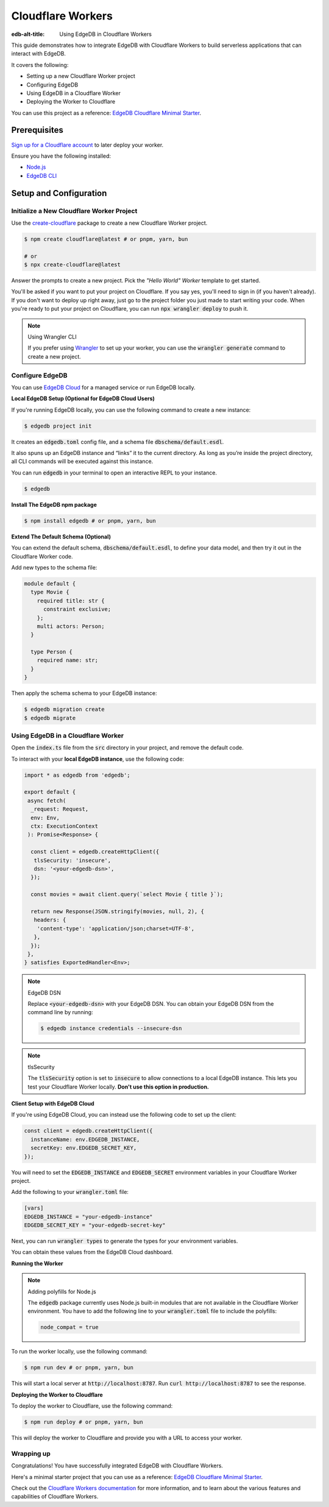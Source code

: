 .. _ref_guide_cloudflare_workers:

==================
Cloudflare Workers
==================

:edb-alt-title: Using EdgeDB in Cloudflare Workers


This guide demonstrates how to integrate EdgeDB with Cloudflare Workers to 
build serverless applications that can interact with EdgeDB. 

It covers the following:

- Setting up a new Cloudflare Worker project
- Configuring EdgeDB
- Using EdgeDB in a Cloudflare Worker
- Deploying the Worker to Cloudflare

You can use this project as a reference: `EdgeDB Cloudflare Minimal Starter`_.

Prerequisites
-------------

`Sign up for a Cloudflare account`_ to later deploy your worker.

Ensure you have the following installed:

- `Node.js`_
- `EdgeDB CLI`_

.. _Sign up for a Cloudflare account: https://dash.cloudflare.com/sign-up
.. _Node.js: https://nodejs.org/en/
.. _EdgeDB CLI: https://www.edgedb.com/docs/intro/cli

Setup and Configuration
-----------------------

Initialize a New Cloudflare Worker Project
===========================================

Use the `create-cloudflare`_ package to create a new Cloudflare Worker project.

.. _create-cloudflare: https://www.npmjs.com/package/create-cloudflare

.. code-block:: bash

    $ npm create cloudflare@latest # or pnpm, yarn, bun

    # or
    $ npx create-cloudflare@latest

Answer the prompts to create a new project. Pick the *"Hello World" Worker*
template to get started.
   
You'll be asked if you want to put your project on Cloudflare.
If you say yes, you'll need to sign in (if you haven't already). 
If you don't want to deploy up right away, just go to the project folder 
you just made to start writing your code. When you're ready to put your 
project on Cloudflare, you can run :code:`npx wrangler deploy` to push it.

.. note:: Using Wrangler CLI

    If you prefer using `Wrangler`_ to set up your worker, you can use the 
    :code:`wrangler generate` command to create a new project.

.. _Wrangler: https://developers.cloudflare.com/workers/cli-wrangler


Configure EdgeDB
=================

You can use `EdgeDB Cloud`_ for a managed service or run EdgeDB locally.

.. _`EdgeDB Cloud`: https://www.edgedb.com/cloud

**Local EdgeDB Setup (Optional for EdgeDB Cloud Users)**

If you're running EdgeDB locally, you can use the following command 
to create a new instance:

.. code-block:: bash

    $ edgedb project init

It creates an :code:`edgedb.toml` config file, and a schema file 
:code:`dbschema/default.esdl`.

It also spuns up an EdgeDB instance and “links” it to the current directory. 
As long as you’re inside the project directory, all CLI commands will 
be executed against this instance.

You can run :code:`edgedb` in your terminal to open an 
interactive REPL to your instance. 

.. code-block:: bash

    $ edgedb

**Install The EdgeDB npm package**

.. code-block:: bash

    $ npm install edgedb # or pnpm, yarn, bun

**Extend The Default Schema (Optional)**

You can extend the default schema, :code:`dbschema/default.esdl`, to define 
your data model, and then try it out in the Cloudflare Worker code.

Add new types to the schema file:

.. code-block:: sdl

    module default {
      type Movie {
        required title: str {
          constraint exclusive;
        };
        multi actors: Person;
      }

      type Person {
        required name: str;
      }
    }

Then apply the schema schema to your EdgeDB instance:

.. code-block:: bash

    $ edgedb migration create
    $ edgedb migrate

Using EdgeDB in a Cloudflare Worker
====================================

Open the :code:`index.ts` file from the :code:`src` directory in your project, 
and remove the default code.

To interact with your **local EdgeDB instance**, use the following code:

.. code-block:: typescript

    import * as edgedb from 'edgedb';

    export default {
     async fetch(
      _request: Request, 
      env: Env, 
      ctx: ExecutionContext
     ): Promise<Response> {
      
      const client = edgedb.createHttpClient({
       tlsSecurity: 'insecure',
       dsn: '<your-edgedb-dsn>',
      });

      const movies = await client.query(`select Movie { title }`);

      return new Response(JSON.stringify(movies, null, 2), {
       headers: {
        'content-type': 'application/json;charset=UTF-8',
       },
      });
     },
    } satisfies ExportedHandler<Env>;


.. note:: EdgeDB DSN

    Replace :code:`<your-edgedb-dsn>` with your EdgeDB DSN.
    You can obtain your EdgeDB DSN from the command line by running:

    .. code-block:: bash

        $ edgedb instance credentials --insecure-dsn

.. note:: tlsSecurity

    The :code:`tlsSecurity` option is set to :code:`insecure` to allow 
    connections to a local EdgeDB instance. This lets you test your
    Cloudflare Worker locally. **Don't use this option in production.**

**Client Setup with EdgeDB Cloud**

If you're using EdgeDB Cloud, you can instead use the following code to 
set up the client:

.. code-block:: typescript

   const client = edgedb.createHttpClient({
     instanceName: env.EDGEDB_INSTANCE,
     secretKey: env.EDGEDB_SECRET_KEY,
   });

You will need to set the :code:`EDGEDB_INSTANCE` and :code:`EDGEDB_SECRET` 
environment variables in your Cloudflare Worker project.

Add the following to your :code:`wrangler.toml` file:

.. code-block:: toml

    [vars]
    EDGEDB_INSTANCE = "your-edgedb-instance"
    EDGEDB_SECRET_KEY = "your-edgedb-secret-key"

Next, you can run :code:`wrangler types` to generate the types for your
environment variables.

You can obtain these values from the EdgeDB Cloud dashboard.

**Running the Worker**

.. note:: Adding polyfills for Node.js 

    The :code:`edgedb` package currently uses Node.js built-in modules 
    that are not available in the Cloudflare Worker environment. 
    You have to add the following line to your :code:`wrangler.toml` file 
    to include the polyfills:

    .. code-block:: toml

        node_compat = true

To run the worker locally, use the following command:

.. code-block:: bash

    $ npm run dev # or pnpm, yarn, bun

This will start a local server at :code:`http://localhost:8787`. 
Run :code:`curl http://localhost:8787` to see the response.

**Deploying the Worker to Cloudflare**

To deploy the worker to Cloudflare, use the following command:

.. code-block:: bash

    $ npm run deploy # or pnpm, yarn, bun

This will deploy the worker to Cloudflare and provide you with a URL 
to access your worker.

Wrapping up
===========

Congratulations! You have successfully integrated EdgeDB with 
Cloudflare Workers.

Here's a minimal starter project that you can use as a 
reference: `EdgeDB Cloudflare Minimal Starter`_.

Check out the `Cloudflare Workers documentation`_ for more information, and 
to learn about the various features and capabilities of Cloudflare Workers.

.. _`EdgeDB Cloudflare Minimal Starter`:
  https://github.com/beerose/edgedb-cloudflare-minimal-starter
.. _`Cloudflare Workers documentation`:
  https://developers.cloudflare.com/workers
